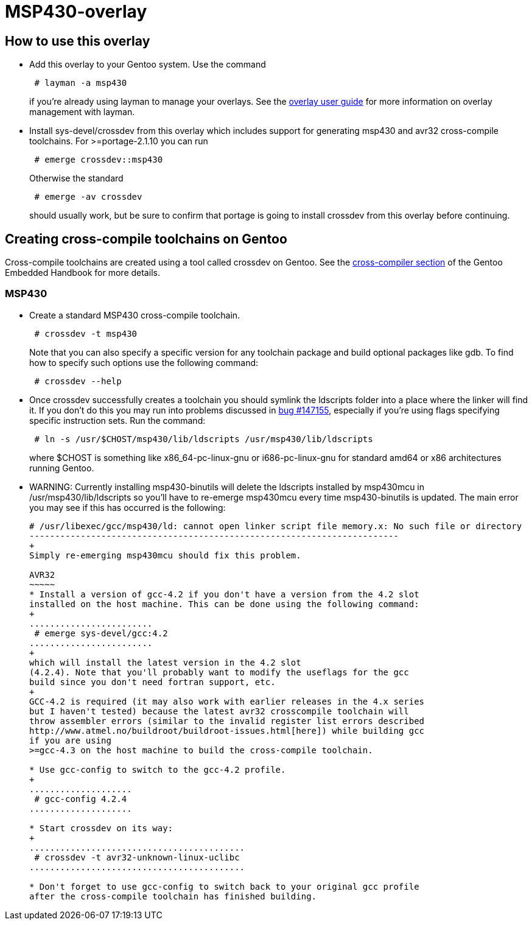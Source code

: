 MSP430-overlay
==============

How to use this overlay
-----------------------
* Add this overlay to your Gentoo system. Use the command
+
............................
 # layman -a msp430
............................
+
if you're already using layman to manage your overlays. See the
http://www.gentoo.org/proj/en/overlays/userguide.xml[overlay user guide]
for more information on overlay management with layman.

* Install sys-devel/crossdev from this overlay which includes support for
generating msp430 and avr32 cross-compile toolchains. For >=portage-2.1.10 you
can run
+
..........................
 # emerge crossdev::msp430
..........................
+
Otherwise the standard
+
..........................
 # emerge -av crossdev
..........................
+
should usually work, but be sure to confirm that portage is going to install
crossdev from this overlay before continuing.


Creating cross-compile toolchains on Gentoo
-------------------------------------------
Cross-compile toolchains are created using a tool called crossdev on Gentoo.
See the
http://www.gentoo.org/proj/en/base/embedded/cross-development.xml[cross-compiler
section] of the Gentoo Embedded Handbook for more details.

MSP430
~~~~~~
* Create a standard MSP430 cross-compile toolchain.
+
.................................
 # crossdev -t msp430
.................................
+
Note that you can also specify a specific version for any toolchain package and
build optional packages like gdb. To find how to specify such options use the
following command:
+
...................
 # crossdev --help
...................


* Once crossdev successfully creates a toolchain you should symlink the
ldscripts folder into a place where the linker will find it. If you don't do
this you may run into problems discussed in
http://bugs.gentoo.org/show_bug.cgi?id=147155[bug #147155], especially if
you're using flags specifying specific instruction sets. Run the command:
+
.........................................................................
 # ln -s /usr/$CHOST/msp430/lib/ldscripts /usr/msp430/lib/ldscripts
.........................................................................
+
where $CHOST is something like x86_64-pc-linux-gnu or i686-pc-linux-gnu for
standard amd64 or x86 architectures running Gentoo.

* WARNING: Currently installing msp430-binutils will delete the ldscripts
installed by msp430mcu in /usr/msp430/lib/ldscripts so you'll have to re-emerge
msp430mcu every time msp430-binutils is updated. The main error you may see
if this has occurred is the following:
+
.........................................................................
# /usr/libexec/gcc/msp430/ld: cannot open linker script file memory.x: No such file or directory
------------------------------------------------------------------------
+
Simply re-emerging msp430mcu should fix this problem.

AVR32
~~~~~
* Install a version of gcc-4.2 if you don't have a version from the 4.2 slot
installed on the host machine. This can be done using the following command: 
+
........................
 # emerge sys-devel/gcc:4.2
........................
+
which will install the latest version in the 4.2 slot
(4.2.4). Note that you'll probably want to modify the useflags for the gcc
build since you don't need fortran support, etc.
+
GCC-4.2 is required (it may also work with earlier releases in the 4.x series
but I haven't tested) because the latest avr32 crosscompile toolchain will
throw assembler errors (similar to the invalid register list errors described
http://www.atmel.no/buildroot/buildroot-issues.html[here]) while building gcc
if you are using
>=gcc-4.3 on the host machine to build the cross-compile toolchain.

* Use gcc-config to switch to the gcc-4.2 profile.
+
....................
 # gcc-config 4.2.4
....................

* Start crossdev on its way:
+
..........................................
 # crossdev -t avr32-unknown-linux-uclibc
..........................................

* Don't forget to use gcc-config to switch back to your original gcc profile
after the cross-compile toolchain has finished building.
